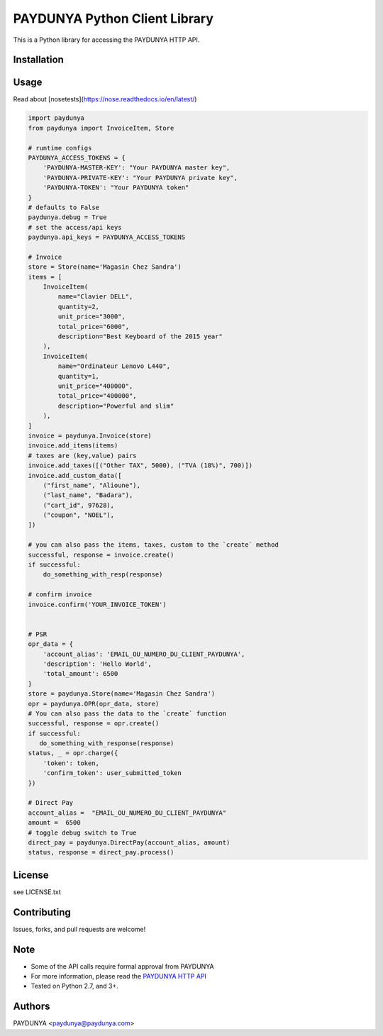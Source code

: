 PAYDUNYA Python Client Library
==============================

This is a Python library for accessing the PAYDUNYA HTTP API.

Installation
------------

.. code-block:: bash
    $ sudo pip install paydunya
    $ OR git clone https://github.com/paydunyadev/paydunya-python-master.git
    $ cd paydunya-python-master; python setup.py install
    $ nosetests tests/  # run unit tests
Usage
-----

Read about [nosetests](https://nose.readthedocs.io/en/latest/)

.. code-block:: python

    import paydunya
    from paydunya import InvoiceItem, Store

    # runtime configs
    PAYDUNYA_ACCESS_TOKENS = {
        'PAYDUNYA-MASTER-KEY': "Your PAYDUNYA master key",
        'PAYDUNYA-PRIVATE-KEY': "Your PAYDUNYA private key",
        'PAYDUNYA-TOKEN': "Your PAYDUNYA token"
    }
    # defaults to False
    paydunya.debug = True
    # set the access/api keys
    paydunya.api_keys = PAYDUNYA_ACCESS_TOKENS

    # Invoice
    store = Store(name='Magasin Chez Sandra')
    items = [
        InvoiceItem(
            name="Clavier DELL",
            quantity=2,
            unit_price="3000",
            total_price="6000",
            description="Best Keyboard of the 2015 year"
        ),
        InvoiceItem(
            name="Ordinateur Lenovo L440",
            quantity=1,
            unit_price="400000",
            total_price="400000",
            description="Powerful and slim"
        ),
    ]
    invoice = paydunya.Invoice(store)
    invoice.add_items(items)
    # taxes are (key,value) pairs
    invoice.add_taxes([("Other TAX", 5000), ("TVA (18%)", 700)])
    invoice.add_custom_data([
        ("first_name", "Alioune"),
        ("last_name", "Badara"),
        ("cart_id", 97628),
        ("coupon", "NOEL"),
    ])

    # you can also pass the items, taxes, custom to the `create` method
    successful, response = invoice.create()
    if successful:
        do_something_with_resp(response)

    # confirm invoice
    invoice.confirm('YOUR_INVOICE_TOKEN')


    # PSR
    opr_data = {
        'account_alias': 'EMAIL_OU_NUMERO_DU_CLIENT_PAYDUNYA',
        'description': 'Hello World',
        'total_amount': 6500
    }
    store = paydunya.Store(name='Magasin Chez Sandra')
    opr = paydunya.OPR(opr_data, store)
    # You can also pass the data to the `create` function
    successful, response = opr.create()
    if successful:
       do_something_with_response(response)
    status, _ = opr.charge({
        'token': token,
        'confirm_token': user_submitted_token
    })

    # Direct Pay
    account_alias =  "EMAIL_OU_NUMERO_DU_CLIENT_PAYDUNYA"
    amount =  6500
    # toggle debug switch to True
    direct_pay = paydunya.DirectPay(account_alias, amount)
    status, response = direct_pay.process()


License
-------
see LICENSE.txt


Contributing
------------
Issues, forks, and pull requests are welcome!


Note
----
- Some of the API calls require formal approval from PAYDUNYA
- For more information, please read the  `PAYDUNYA HTTP API`_
- Tested on Python 2.7, and 3+.

.. _PAYDUNYA HTTP API: https://paydunya.com/developers/http

Authors
--------
PAYDUNYA <paydunya@paydunya.com>
